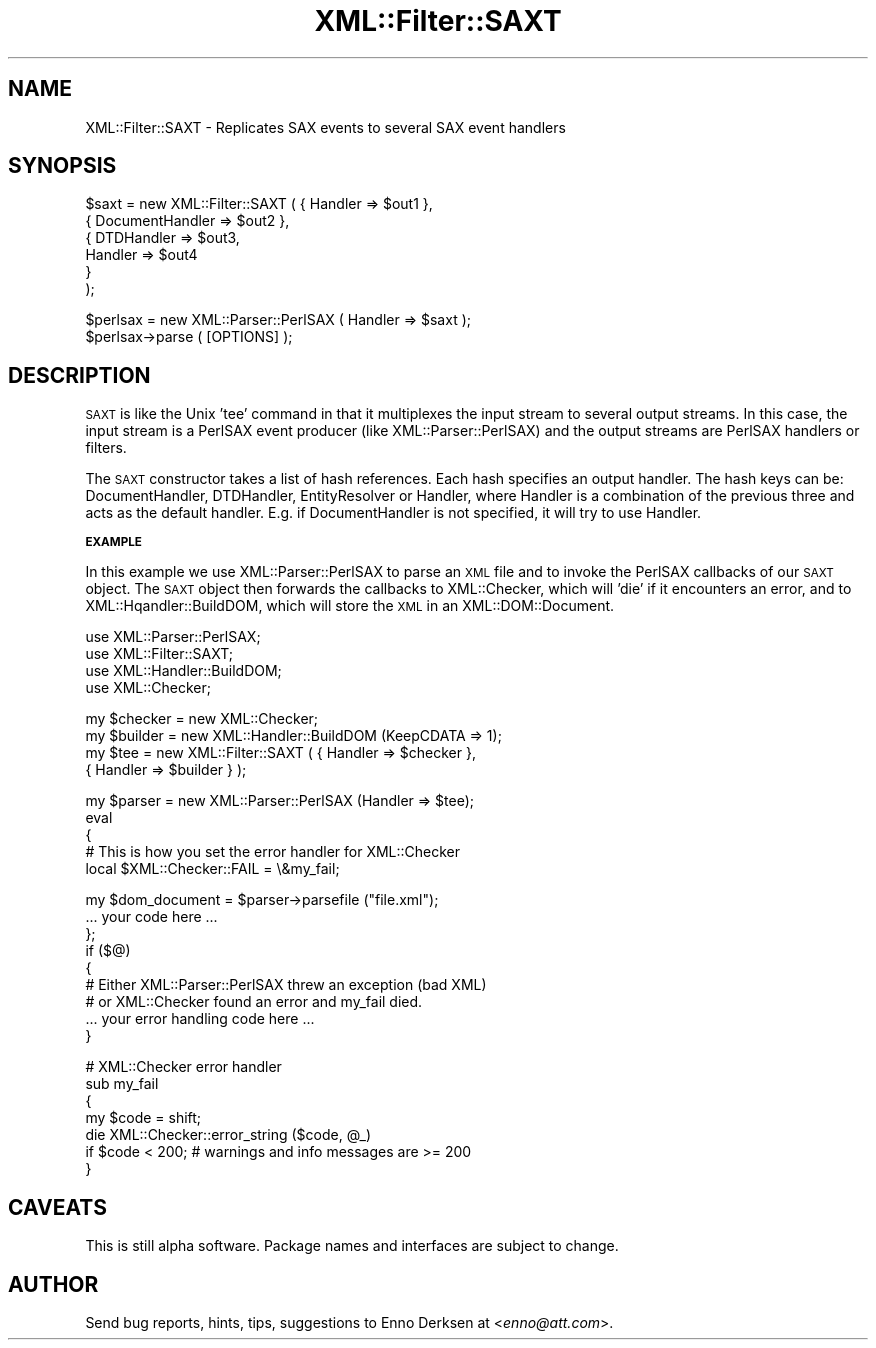 .\" Automatically generated by Pod::Man v1.37, Pod::Parser v1.32
.\"
.\" Standard preamble:
.\" ========================================================================
.de Sh \" Subsection heading
.br
.if t .Sp
.ne 5
.PP
\fB\\$1\fR
.PP
..
.de Sp \" Vertical space (when we can't use .PP)
.if t .sp .5v
.if n .sp
..
.de Vb \" Begin verbatim text
.ft CW
.nf
.ne \\$1
..
.de Ve \" End verbatim text
.ft R
.fi
..
.\" Set up some character translations and predefined strings.  \*(-- will
.\" give an unbreakable dash, \*(PI will give pi, \*(L" will give a left
.\" double quote, and \*(R" will give a right double quote.  | will give a
.\" real vertical bar.  \*(C+ will give a nicer C++.  Capital omega is used to
.\" do unbreakable dashes and therefore won't be available.  \*(C` and \*(C'
.\" expand to `' in nroff, nothing in troff, for use with C<>.
.tr \(*W-|\(bv\*(Tr
.ds C+ C\v'-.1v'\h'-1p'\s-2+\h'-1p'+\s0\v'.1v'\h'-1p'
.ie n \{\
.    ds -- \(*W-
.    ds PI pi
.    if (\n(.H=4u)&(1m=24u) .ds -- \(*W\h'-12u'\(*W\h'-12u'-\" diablo 10 pitch
.    if (\n(.H=4u)&(1m=20u) .ds -- \(*W\h'-12u'\(*W\h'-8u'-\"  diablo 12 pitch
.    ds L" ""
.    ds R" ""
.    ds C` ""
.    ds C' ""
'br\}
.el\{\
.    ds -- \|\(em\|
.    ds PI \(*p
.    ds L" ``
.    ds R" ''
'br\}
.\"
.\" If the F register is turned on, we'll generate index entries on stderr for
.\" titles (.TH), headers (.SH), subsections (.Sh), items (.Ip), and index
.\" entries marked with X<> in POD.  Of course, you'll have to process the
.\" output yourself in some meaningful fashion.
.if \nF \{\
.    de IX
.    tm Index:\\$1\t\\n%\t"\\$2"
..
.    nr % 0
.    rr F
.\}
.\"
.\" For nroff, turn off justification.  Always turn off hyphenation; it makes
.\" way too many mistakes in technical documents.
.hy 0
.if n .na
.\"
.\" Accent mark definitions (@(#)ms.acc 1.5 88/02/08 SMI; from UCB 4.2).
.\" Fear.  Run.  Save yourself.  No user-serviceable parts.
.    \" fudge factors for nroff and troff
.if n \{\
.    ds #H 0
.    ds #V .8m
.    ds #F .3m
.    ds #[ \f1
.    ds #] \fP
.\}
.if t \{\
.    ds #H ((1u-(\\\\n(.fu%2u))*.13m)
.    ds #V .6m
.    ds #F 0
.    ds #[ \&
.    ds #] \&
.\}
.    \" simple accents for nroff and troff
.if n \{\
.    ds ' \&
.    ds ` \&
.    ds ^ \&
.    ds , \&
.    ds ~ ~
.    ds /
.\}
.if t \{\
.    ds ' \\k:\h'-(\\n(.wu*8/10-\*(#H)'\'\h"|\\n:u"
.    ds ` \\k:\h'-(\\n(.wu*8/10-\*(#H)'\`\h'|\\n:u'
.    ds ^ \\k:\h'-(\\n(.wu*10/11-\*(#H)'^\h'|\\n:u'
.    ds , \\k:\h'-(\\n(.wu*8/10)',\h'|\\n:u'
.    ds ~ \\k:\h'-(\\n(.wu-\*(#H-.1m)'~\h'|\\n:u'
.    ds / \\k:\h'-(\\n(.wu*8/10-\*(#H)'\z\(sl\h'|\\n:u'
.\}
.    \" troff and (daisy-wheel) nroff accents
.ds : \\k:\h'-(\\n(.wu*8/10-\*(#H+.1m+\*(#F)'\v'-\*(#V'\z.\h'.2m+\*(#F'.\h'|\\n:u'\v'\*(#V'
.ds 8 \h'\*(#H'\(*b\h'-\*(#H'
.ds o \\k:\h'-(\\n(.wu+\w'\(de'u-\*(#H)/2u'\v'-.3n'\*(#[\z\(de\v'.3n'\h'|\\n:u'\*(#]
.ds d- \h'\*(#H'\(pd\h'-\w'~'u'\v'-.25m'\f2\(hy\fP\v'.25m'\h'-\*(#H'
.ds D- D\\k:\h'-\w'D'u'\v'-.11m'\z\(hy\v'.11m'\h'|\\n:u'
.ds th \*(#[\v'.3m'\s+1I\s-1\v'-.3m'\h'-(\w'I'u*2/3)'\s-1o\s+1\*(#]
.ds Th \*(#[\s+2I\s-2\h'-\w'I'u*3/5'\v'-.3m'o\v'.3m'\*(#]
.ds ae a\h'-(\w'a'u*4/10)'e
.ds Ae A\h'-(\w'A'u*4/10)'E
.    \" corrections for vroff
.if v .ds ~ \\k:\h'-(\\n(.wu*9/10-\*(#H)'\s-2\u~\d\s+2\h'|\\n:u'
.if v .ds ^ \\k:\h'-(\\n(.wu*10/11-\*(#H)'\v'-.4m'^\v'.4m'\h'|\\n:u'
.    \" for low resolution devices (crt and lpr)
.if \n(.H>23 .if \n(.V>19 \
\{\
.    ds : e
.    ds 8 ss
.    ds o a
.    ds d- d\h'-1'\(ga
.    ds D- D\h'-1'\(hy
.    ds th \o'bp'
.    ds Th \o'LP'
.    ds ae ae
.    ds Ae AE
.\}
.rm #[ #] #H #V #F C
.\" ========================================================================
.\"
.IX Title "XML::Filter::SAXT 3"
.TH XML::Filter::SAXT 3 "2000-01-31" "perl v5.8.8" "User Contributed Perl Documentation"
.SH "NAME"
XML::Filter::SAXT \- Replicates SAX events to several SAX event handlers
.SH "SYNOPSIS"
.IX Header "SYNOPSIS"
.Vb 6
\& $saxt = new XML::Filter::SAXT ( { Handler => $out1 },
\&                                 { DocumentHandler => $out2 },
\&                                 { DTDHandler => $out3,
\&                                   Handler => $out4 
\&                                 }
\&                               );
.Ve
.PP
.Vb 2
\& $perlsax = new XML::Parser::PerlSAX ( Handler => $saxt );
\& $perlsax->parse ( [OPTIONS] );
.Ve
.SH "DESCRIPTION"
.IX Header "DESCRIPTION"
\&\s-1SAXT\s0 is like the Unix 'tee' command in that it multiplexes the input stream
to several output streams. In this case, the input stream is a PerlSAX event
producer (like XML::Parser::PerlSAX) and the output streams are PerlSAX 
handlers or filters.
.PP
The \s-1SAXT\s0 constructor takes a list of hash references. Each hash specifies
an output handler. The hash keys can be: DocumentHandler, DTDHandler, 
EntityResolver or Handler, where Handler is a combination of the previous three
and acts as the default handler.
E.g. if DocumentHandler is not specified, it will try to use Handler.
.Sh "\s-1EXAMPLE\s0"
.IX Subsection "EXAMPLE"
In this example we use XML::Parser::PerlSAX to parse an \s-1XML\s0 file and
to invoke the PerlSAX callbacks of our \s-1SAXT\s0 object. The \s-1SAXT\s0 object then
forwards the callbacks to XML::Checker, which will 'die' if it encounters
an error, and to XML::Hqandler::BuildDOM, which will store the \s-1XML\s0 in an
XML::DOM::Document.
.PP
.Vb 4
\& use XML::Parser::PerlSAX;
\& use XML::Filter::SAXT;
\& use XML::Handler::BuildDOM;
\& use XML::Checker;
.Ve
.PP
.Vb 4
\& my $checker = new XML::Checker;
\& my $builder = new XML::Handler::BuildDOM (KeepCDATA => 1);
\& my $tee = new XML::Filter::SAXT ( { Handler => $checker },
\&                                   { Handler => $builder } );
.Ve
.PP
.Vb 5
\& my $parser = new XML::Parser::PerlSAX (Handler => $tee);
\& eval
\& {
\&    # This is how you set the error handler for XML::Checker
\&    local $XML::Checker::FAIL = \e&my_fail;
.Ve
.PP
.Vb 9
\&    my $dom_document = $parser->parsefile ("file.xml");
\&    ... your code here ...
\& };
\& if ($@)
\& {
\&    # Either XML::Parser::PerlSAX threw an exception (bad XML)
\&    # or XML::Checker found an error and my_fail died.
\&    ... your error handling code here ...
\& }
.Ve
.PP
.Vb 7
\& # XML::Checker error handler
\& sub my_fail
\& {
\&   my $code = shift;
\&   die XML::Checker::error_string ($code, @_)
\&        if $code < 200;   # warnings and info messages are >= 200
\& }
.Ve
.SH "CAVEATS"
.IX Header "CAVEATS"
This is still alpha software. 
Package names and interfaces are subject to change.
.SH "AUTHOR"
.IX Header "AUTHOR"
Send bug reports, hints, tips, suggestions to Enno Derksen at
<\fIenno@att.com\fR>. 
